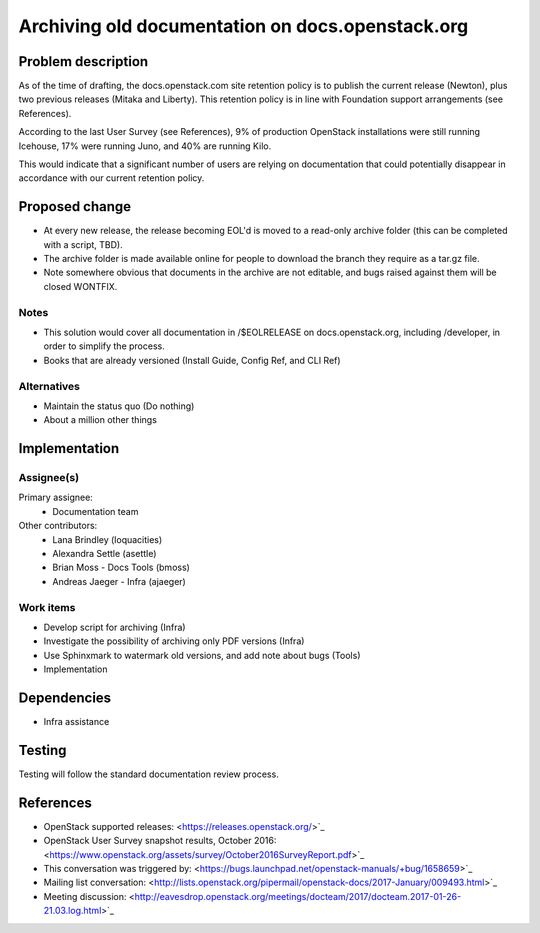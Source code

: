 ..
 This work is licensed under a Creative Commons Attribution 3.0 Unported
 License.

 http://creativecommons.org/licenses/by/3.0/legalcode

=================================================
Archiving old documentation on docs.openstack.org
=================================================

Problem description
===================

As of the time of drafting, the docs.openstack.com site retention policy is
to publish the current release (Newton), plus two previous releases (Mitaka
and Liberty). This retention policy is in line with Foundation support
arrangements (see References).

According to the last User Survey (see References), 9% of production OpenStack
installations were still running Icehouse, 17% were running Juno, and 40% are
running Kilo.

This would indicate that a significant number of users are relying on
documentation that could potentially disappear in accordance with our current
retention policy.

Proposed change
===============

* At every new release, the release becoming EOL'd is moved to a read-only
  archive folder (this can be completed with a script, TBD).
* The archive folder is made available online for people to download the
  branch they require as a tar.gz file.
* Note somewhere obvious that documents in the archive are not editable, and
  bugs raised against them will be closed WONTFIX.

Notes
-----

* This solution would cover all documentation in /$EOLRELEASE on
  docs.openstack.org, including /developer, in order to simplify the process.
* Books that are already versioned (Install Guide, Config Ref, and CLI Ref)


Alternatives
------------

* Maintain the status quo (Do nothing)
* About a million other things

Implementation
==============

Assignee(s)
-----------

Primary assignee:
  * Documentation team

Other contributors:
  * Lana Brindley (loquacities)
  * Alexandra Settle (asettle)
  * Brian Moss - Docs Tools (bmoss)
  * Andreas Jaeger - Infra (ajaeger)

Work items
----------

* Develop script for archiving (Infra)
* Investigate the possibility of archiving only PDF versions (Infra)
* Use Sphinxmark to watermark old versions, and add note about bugs (Tools)
* Implementation

Dependencies
============

* Infra assistance

Testing
=======

Testing will follow the standard documentation review process.

References
==========

* OpenStack supported releases: <https://releases.openstack.org/>`_
* OpenStack User Survey snapshot results, October 2016:
  <https://www.openstack.org/assets/survey/October2016SurveyReport.pdf>`_
* This conversation was triggered by:
  <https://bugs.launchpad.net/openstack-manuals/+bug/1658659>`_
* Mailing list conversation:
  <http://lists.openstack.org/pipermail/openstack-docs/2017-January/009493.html>`_
* Meeting discussion:
  <http://eavesdrop.openstack.org/meetings/docteam/2017/docteam.2017-01-26-21.03.log.html>`_
